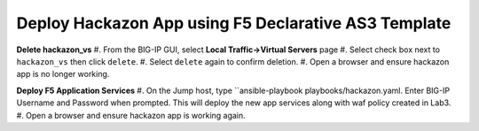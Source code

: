 Deploy Hackazon App using F5 Declarative AS3 Template
-----------------------------------------------------

**Delete hackazon_vs**
#. From the BIG-IP GUI, select **Local Traffic->Virtual Servers** page
#. Select check box next to ``hackazon_vs`` then click ``delete``.
#. Select ``delete`` again to confirm deletion.
#. Open a browser and ensure hackazon app is no longer working.

**Deploy F5 Application Services**
#. On the Jump host, type ``ansible-playbook playbooks/hackazon.yaml.  Enter BIG-IP Username and Password when prompted.
This will deploy the new app services along with waf policy created in Lab3.
#. Open a browser and ensure hackazon app is working again.
